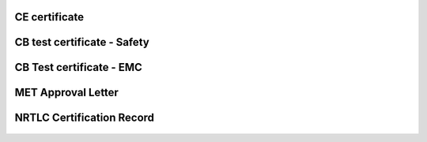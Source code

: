 
CE certificate
===============


CB test certificate - Safety
==============================

.. figure:: img/certificate/SI-4208.jpg

CB Test certificate - EMC
===========================

.. figure:: img/certificate/SI-4169.jpg

MET Approval Letter
=====================

.. figure:: img/certificate/MET_Approval_Letter_41185.jpg

NRTLC Certification Record
===========================

.. figure:: img/certificate/NRTLC_Certification_Record.jpg

